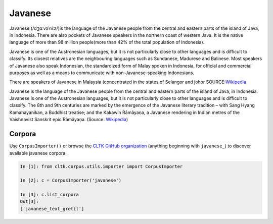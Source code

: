 Javanese
********
Javanese (/dʒɑːvəˈniːz/)is the language of the Javanese people from the central and eastern parts of the island of Java, in Indonesia. There are also pockets of Javanese speakers in the northern coast of western Java. It is the native language of more than 98 million people(more than 42% of the total population of Indonesia).

Javanese is one of the Austronesian languages, but it is not particularly close to other languages and is difficult to classify. Its closest relatives are the neighbouring languages such as Sundanese, Madurese and Balinese. Most speakers of Javanese also speak Indonesian, the standardized form of Malay spoken in Indonesia, for official and commercial purposes as well as a means to communicate with non-Javanese-speaking Indonesians.

There are speakers of Javanese in Malaysia (concentrated in the states of Selangor and johor
SOURCE:`Wikipedia <https://en.wikipedia.org/wiki/Javanese_language>`_


Javanese is the language of the Javanese people from the central and eastern parts of the island of Java, in Indonesia. Javanese is one of the Austronesian languages, but it is not particularly close to other languages and is difficult to classify. The 8th and 9th centuries are marked by the emergence of the Javanese literary tradition – with Sang Hyang Kamahayanikan, a Buddhist treatise; and the Kakawin Rāmâyaṇa, a Javanese rendering in Indian metres of the Vaishnavist Sanskrit epic Rāmāyaṇa. (Source: `Wikipedia <https://en.wikipedia.org/wiki/Javanese_language>`_)


Corpora
=======

Use ``CorpusImporter()`` or browse the `CLTK GitHub organization <https://github.com/cltk>`_ (anything beginning with ``javanese_``) to discover available javanese corpora.

.. code-block:: python

   In [1]: from cltk.corpus.utils.importer import CorpusImporter

   In [2]: c = CorpusImporter('javanese')

   In [3]: c.list_corpora
   Out[3]:
   ['javanese_text_gretil']
